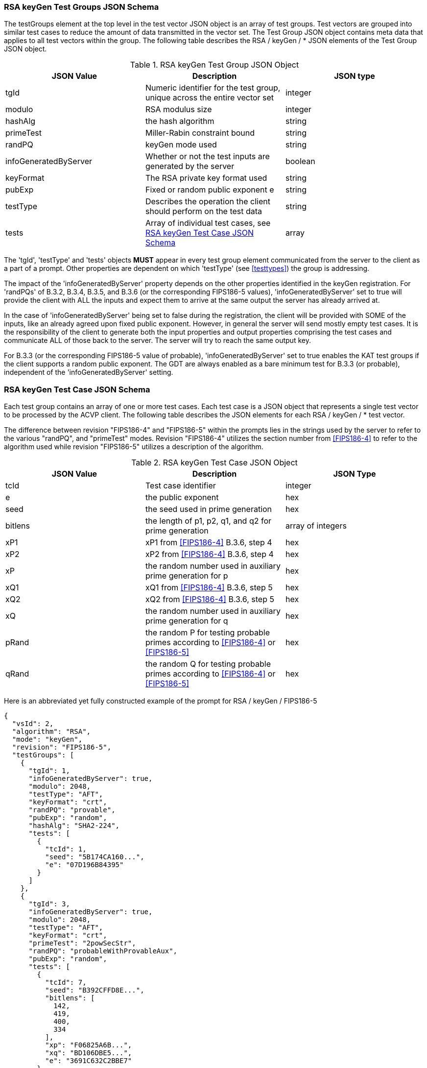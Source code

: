 
[[rsa_keyGen_tgjs]]
=== RSA keyGen Test Groups JSON Schema

The testGroups element at the top level in the test vector JSON object is an array of test groups. Test vectors are grouped into similar test cases to reduce the amount of data transmitted in the vector set. The Test Group JSON object contains meta data that applies to all test vectors within the group. The following table describes the RSA / keyGen / * JSON elements of the Test Group JSON object.

[[rsa_keyGen_vs_tg_table]]
.RSA keyGen Test Group JSON Object
|===
| JSON Value | Description | JSON type

| tgId | Numeric identifier for the test group, unique across the entire vector set | integer
| modulo | RSA modulus size | integer
| hashAlg | the hash algorithm | string
| primeTest | Miller-Rabin constraint bound | string
| randPQ | keyGen mode used | string
| infoGeneratedByServer | Whether or not the test inputs are generated by the server | boolean
| keyFormat | The RSA private key format used | string
| pubExp | Fixed or random public exponent e | string
| testType | Describes the operation the client should perform on the test data | string
| tests | Array of individual test cases, see <<rsa_keyGen_tvjs>> | array
|===

The 'tgId', 'testType' and 'tests' objects *MUST* appear in every test group element communicated from the server to the client as a part of a prompt. Other properties are dependent on which 'testType' (see <<testtypes>>) the group is addressing.

The impact of the 'infoGeneratedByServer' property depends on the other properties identified in the keyGen registration.  For 'randPQs' of B.3.2, B.3.4, B.3.5, and B.3.6 (or the corresponding FIPS186-5 values), 'infoGeneratedByServer' set to true will provide the client with ALL the inputs and expect them to arrive at the same output the server has already arrived at.

In the case of 'infoGeneratedByServer' being set to false during the registration, the client will be provided with SOME of the inputs, like an already agreed upon fixed public exponent.  However, in general the server will send mostly empty test cases.  It is the responsibility of the client to generate both the input properties and output properties comprising the test cases and communicate ALL of those back to the server.  The server will try to reach the same output key.

For B.3.3 (or the corresponding FIPS186-5 value of probable), 'infoGeneratedByServer' set to true enables the KAT test groups if the client supports a random public exponent.  The GDT are always enabled as a bare minimum test for B.3.3 (or probable), independent of the 'infoGeneratedByServer' setting.

[[rsa_keyGen_tvjs]]
=== RSA keyGen Test Case JSON Schema

Each test group contains an array of one or more test cases. Each test case is a JSON object that represents a single test vector to be processed by the ACVP client. The following table describes the JSON elements for each RSA / keyGen / * test vector.

The difference between revision "FIPS186-4" and "FIPS186-5" within the prompts lies in the strings used by the server to refer to the various "randPQ", and "primeTest" modes. Revision "FIPS186-4" utilizes the section number from <<FIPS186-4>> to refer to the algorithm used while revision "FIPS186-5" utilizes a description of the algorithm.

.RSA keyGen Test Case JSON Object
|===
| JSON Value | Description | JSON Type

| tcId | Test case identifier | integer
| e | the public exponent | hex
| seed | the seed used in prime generation | hex
| bitlens | the length of p1, p2, q1, and q2 for prime generation | array of integers
| xP1 | xP1 from <<FIPS186-4>> B.3.6, step 4 | hex
| xP2 | xP2 from <<FIPS186-4>> B.3.6, step 4 | hex
| xP | the random number used in auxiliary prime generation for p | hex
| xQ1 | xQ1 from <<FIPS186-4>> B.3.6, step 5 | hex
| xQ2 | xQ2 from <<FIPS186-4>> B.3.6, step 5 | hex
| xQ | the random number used in auxiliary prime generation for q | hex
| pRand | the random P for testing probable primes according to <<FIPS186-4>> or <<FIPS186-5>> | hex
| qRand | the random Q for testing probable primes according to <<FIPS186-4>> or <<FIPS186-5>> | hex
|===

Here is an abbreviated yet fully constructed example of the prompt for RSA / keyGen / FIPS186-5

[source, json]
----
{
  "vsId": 2,
  "algorithm": "RSA",
  "mode": "keyGen",
  "revision": "FIPS186-5",
  "testGroups": [
    {
      "tgId": 1,
      "infoGeneratedByServer": true,
      "modulo": 2048,
      "testType": "AFT",
      "keyFormat": "crt",
      "randPQ": "provable",
      "pubExp": "random",
      "hashAlg": "SHA2-224",
      "tests": [
        {
          "tcId": 1,
          "seed": "5B174CA160...",
          "e": "07D196B84395"
        }
      ]
    },
    {
      "tgId": 3,
      "infoGeneratedByServer": true,
      "modulo": 2048,
      "testType": "AFT",
      "keyFormat": "crt",
      "primeTest": "2powSecStr",
      "randPQ": "probableWithProvableAux",
      "pubExp": "random",
      "tests": [
        {
          "tcId": 7,
          "seed": "B392CFFD8E...",
          "bitlens": [
            142,
            419,
            400,
            334
          ],
          "xp": "F06825A6B...",
          "xq": "BD106DBE5...",
          "e": "3691C632C2BBE7"
        }
      ]
    },
    {
      "tgId": 5,
      "infoGeneratedByServer": false,
      "modulo": 3072,
      "testType": "GDT",
      "keyFormat": "crt",
      "primeTest": "2pow100",
      "randPQ": "probable",
      "pubExp": "random",
      "tests": [
        {
          "tcId": 13
        }
      ]
    }
  ]
}
----
